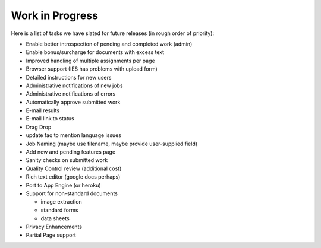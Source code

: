 Work in Progress
================

Here is a list of tasks we have slated for future releases (in rough
order of priority):

* Enable better introspection of pending and completed work (admin)
* Enable bonus/surcharge for documents with excess text
* Improved handling of multiple assignments per page
* Browser support (IE8 has problems with upload form)
* Detailed instructions for new users
* Administrative notifications of new jobs
* Administrative notifications of errors
* Automatically approve submitted work
* E-mail results
* E-mail link to status
* Drag Drop
* update faq to mention language issues
* Job Naming (maybe use filename, maybe provide user-supplied field)
* Add new and pending features page
* Sanity checks on submitted work
* Quality Control review (additional cost)
* Rich text editor (google docs perhaps)
* Port to App Engine (or heroku)
* Support for non-standard documents

  * image extraction
  * standard forms
  * data sheets

* Privacy Enhancements
* Partial Page support
